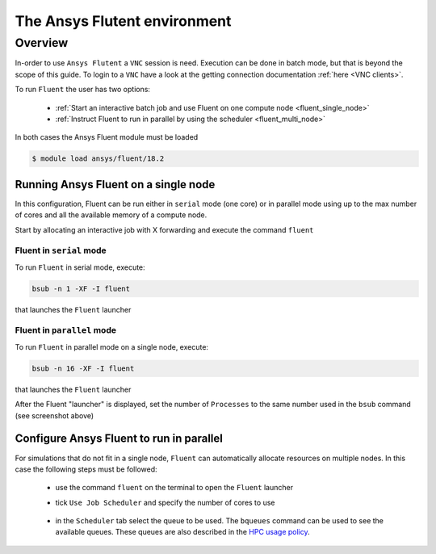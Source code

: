 The Ansys Flutent environment
=============================

Overview
^^^^^^^^

In-order to use ``Ansys Flutent`` a ``VNC`` session is need. Execution can be
done in batch mode, but that is beyond the scope of this guide. To login to a
``VNC`` have a look at the getting connection documentation
:ref:`here <VNC clients>`.


To run ``Fluent`` the user has two options:

   - :ref:`Start an interactive batch job and use Fluent on one compute node <fluent_single_node>`
   - :ref:`Instruct Fluent to run in parallel by using the scheduler <fluent_multi_node>`

In both cases the Ansys Fluent module must be loaded

.. code-block:: bash

     $ module load ansys/fluent/18.2

Running Ansys Fluent on a single node
-------------------------------------
.. _fluent_single_node:

In this configuration, Fluent can be run either in ``serial`` mode (one core) or
in parallel mode using up to the max number of cores and all the available
memory of a compute node.

Start by allocating an interactive job with X forwarding and execute the command
``fluent``

Fluent in ``serial`` mode
+++++++++++++++++++++++++

To run ``Fluent`` in serial mode, execute:

.. code-block:: bash

   bsub -n 1 -XF -I fluent

that launches the ``Fluent`` launcher

.. image:: fluent/fluent_serial.png
   :scale: 100 %
   :align: center

Fluent in ``parallel`` mode
+++++++++++++++++++++++++++

To run ``Fluent`` in parallel mode on a single node, execute:

.. code-block:: bash

   bsub -n 16 -XF -I fluent

that launches the ``Fluent`` launcher

.. image:: fluent/fluent_parallel_single_node.png
   :scale: 100 %
   :align: center

After the Fluent "launcher" is displayed, set the number of ``Processes`` to
the same number used in the ``bsub`` command (see screenshot above)


.. _fluent_multi_node:

Configure Ansys Fluent to run in parallel
-----------------------------------------

For simulations that do not fit in a single node, ``Fluent`` can automatically
allocate resources on multiple nodes. In this case the following steps must be
followed:

 - use the command ``fluent`` on the terminal to open the ``Fluent`` launcher
 - tick ``Use Job Scheduler`` and specify the number of cores to use

    .. image:: fluent/fluent_multi_node_1.png
       :scale: 100 %
       :align: center

 - in the ``Scheduler`` tab select the queue to be used. The ``bqueues`` command
   can be used to see the available queues. These queues are also described in the
   `HPC usage policy <http://website.aub.edu.lb/it/hpc/SiteAssets/Pages/contact-us/HPC_Usage_Policy_v2.pdf>`_.

    .. image:: fluent/fluent_multi_node_2.png
       :scale: 100 %
       :align: center
